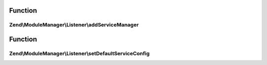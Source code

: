 .. ModuleManager/Listener/ServiceListenerInterface.php generated using docpx on 01/30/13 03:02pm


Function
********

Zend\\ModuleManager\\Listener\\addServiceManager
================================================

.. function:: Zend\ModuleManager\Listener\addServiceManager()


    @param  ServiceManager|string $serviceManager  Service Manager instance or name

    :param string: Configuration key
    :param string: FQCN as string
    :param string: Method name

    :rtype: ServiceListenerInterface 



Function
********

Zend\\ModuleManager\\Listener\\setDefaultServiceConfig
======================================================

.. function:: Zend\ModuleManager\Listener\setDefaultServiceConfig()


    @param  array $configuration

    :rtype: ServiceListenerInterface 




